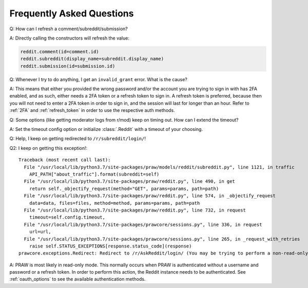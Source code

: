 Frequently Asked Questions
==========================

.. _faq1:

Q: How can I refresh a comment/subreddit/submission?

A: Directly calling the constructors will refresh the value:

.. code-block:: python

   reddit.comment(id=comment.id)
   reddit.subreddit(display_name=subreddit.display_name)
   reddit.submission(id=submission.id)

.. _faq2:

Q: Whenever I try to do anything, I get an ``invalid_grant`` error. What is the
cause?

A: This means that either you provided the wrong password and/or the account
you are trying to sign in with has 2FA enabled, and as such, either needs a 2FA
token or a refresh token to sign in. A refresh token is preferred, because then
you will not need to enter a 2FA token in order to sign in, and the session
will last for longer than an hour. Refer to :ref:`2FA` and :ref:`refresh_token`
in order to use the respective auth methods.

.. _faq3:

Q: Some options (like getting moderator logs from r/mod) keep on timing out.
How can I extend the timeout?

A: Set the timeout config option or initialize :class:`.Reddit` with a timeout
of your choosing.

.. _faq4:

Q: Help, I keep on getting redirected to ``/r/subreddit/login/``!

Q2: I keep on getting this exception!:

.. parsed-literal::

    Traceback (most recent call last):
      File "/usr/local/lib/python3.7/site-packages/praw/models/reddit/subreddit.py", line 1121, in traffic
        API_PATH["about_traffic"].format(subreddit=self)
      File "/usr/local/lib/python3.7/site-packages/praw/reddit.py", line 490, in get
        return self._objectify_request(method="GET", params=params, path=path)
      File "/usr/local/lib/python3.7/site-packages/praw/reddit.py", line 574, in _objectify_request
        data=data, files=files, method=method, params=params, path=path
      File "/usr/local/lib/python3.7/site-packages/praw/reddit.py", line 732, in request
        timeout=self.config.timeout,
      File "/usr/local/lib/python3.7/site-packages/prawcore/sessions.py", line 336, in request
        url=url,
      File "/usr/local/lib/python3.7/site-packages/prawcore/sessions.py", line 265, in _request_with_retries
        raise self.STATUS_EXCEPTIONS[response.status_code](response)
    prawcore.exceptions.Redirect: Redirect to /r/AskReddit/login/ (You may be trying to perform a non-read-only action via a     read-only instance.)

A: PRAW is most likely in read-only mode. This normally occurs when PRAW is
authenticated without a username and password or a refresh token. In order to perform
this action, the Reddit instance needs to be authenticated. See :ref:`oauth_options` to
see the available authentication methods.
